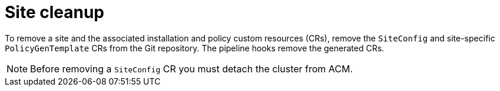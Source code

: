 // Module included in the following assemblies:
//
// *scalability_and_performance/ztp-zero-touch-provisioning.adoc

[id="ztp-site-cleanup_{context}"]
= Site cleanup

To remove a site and the associated installation and policy custom resources (CRs), remove the `SiteConfig` and site-specific `PolicyGenTemplate` CRs from the Git repository. The pipeline hooks remove the generated CRs.

[NOTE]
====
Before removing a `SiteConfig` CR you must detach the cluster from ACM.
====

